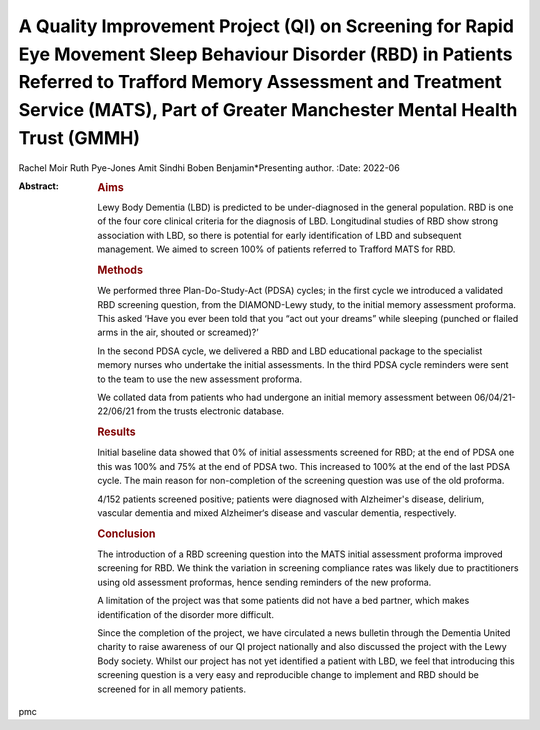 ============================================================================================================================================================================================================================================
A Quality Improvement Project (QI) on Screening for Rapid Eye Movement Sleep Behaviour Disorder (RBD) in Patients Referred to Trafford Memory Assessment and Treatment Service (MATS), Part of Greater Manchester Mental Health Trust (GMMH)
============================================================================================================================================================================================================================================

Rachel Moir
Ruth Pye-Jones
Amit Sindhi
Boben Benjamin*Presenting author.
:Date: 2022-06

:Abstract:
   .. rubric:: Aims
      :name: sec_a1

   Lewy Body Dementia (LBD) is predicted to be under-diagnosed in the
   general population. RBD is one of the four core clinical criteria for
   the diagnosis of LBD. Longitudinal studies of RBD show strong
   association with LBD, so there is potential for early identification
   of LBD and subsequent management. We aimed to screen 100% of patients
   referred to Trafford MATS for RBD.

   .. rubric:: Methods
      :name: sec_a2

   We performed three Plan-Do-Study-Act (PDSA) cycles; in the first
   cycle we introduced a validated RBD screening question, from the
   DIAMOND-Lewy study, to the initial memory assessment proforma. This
   asked ‘Have you ever been told that you “act out your dreams” while
   sleeping (punched or flailed arms in the air, shouted or screamed)?’

   In the second PDSA cycle, we delivered a RBD and LBD educational
   package to the specialist memory nurses who undertake the initial
   assessments. In the third PDSA cycle reminders were sent to the team
   to use the new assessment proforma.

   We collated data from patients who had undergone an initial memory
   assessment between 06/04/21- 22/06/21 from the trusts electronic
   database.

   .. rubric:: Results
      :name: sec_a3

   Initial baseline data showed that 0% of initial assessments screened
   for RBD; at the end of PDSA one this was 100% and 75% at the end of
   PDSA two. This increased to 100% at the end of the last PDSA cycle.
   The main reason for non-completion of the screening question was use
   of the old proforma.

   4/152 patients screened positive; patients were diagnosed with
   Alzheimer's disease, delirium, vascular dementia and mixed
   Alzheimer‘s disease and vascular dementia, respectively.

   .. rubric:: Conclusion
      :name: sec_a4

   The introduction of a RBD screening question into the MATS initial
   assessment proforma improved screening for RBD. We think the
   variation in screening compliance rates was likely due to
   practitioners using old assessment proformas, hence sending reminders
   of the new proforma.

   A limitation of the project was that some patients did not have a bed
   partner, which makes identification of the disorder more difficult.

   Since the completion of the project, we have circulated a news
   bulletin through the Dementia United charity to raise awareness of
   our QI project nationally and also discussed the project with the
   Lewy Body society. Whilst our project has not yet identified a
   patient with LBD, we feel that introducing this screening question is
   a very easy and reproducible change to implement and RBD should be
   screened for in all memory patients.


.. contents::
   :depth: 3
..

pmc
